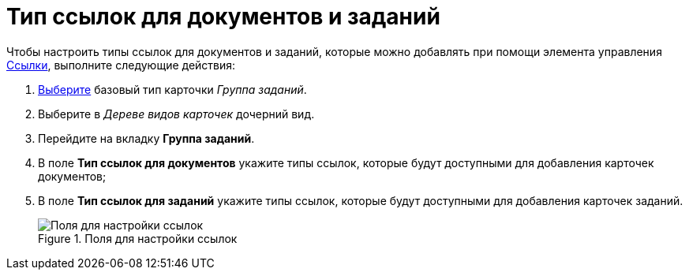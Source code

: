 = Тип ссылок для документов и заданий

Чтобы настроить типы ссылок для документов и заданий, которые можно добавлять при помощи элемента управления xref:lay_Elements_References.adoc[Ссылки], выполните следующие действия:

. xref:cSub_Work_SelectCardType.adoc[Выберите] базовый тип карточки _Группа заданий_.
. Выберите в _Дереве видов карточек_ дочерний вид.
. Перейдите на вкладку *Группа заданий*.
. В поле *Тип ссылок для документов* укажите типы ссылок, которые будут доступными для добавления карточек документов;
. В поле *Тип ссылок для заданий* укажите типы ссылок, которые будут доступными для добавления карточек заданий.
+
.Поля для настройки ссылок
image::cSub_GroupTask_GroupTask_references.png[Поля для настройки ссылок]
